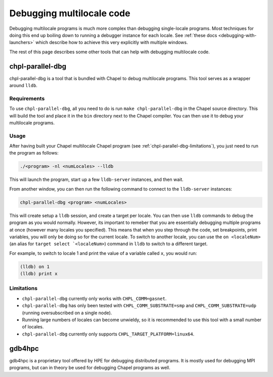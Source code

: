 ==========================
Debugging multilocale code
==========================

Debugging multilocale programs is much more complex than debugging
single-locale programs. Most techniques for doing this end up boiling down to
running a debugger instance for each locale. See :ref:`these docs
<debugging-with-launchers>` which describe how to achieve this very explicitly
with multiple windows.

The rest of this page describes some other tools that can help with debugging multilocale code.


chpl-parallel-dbg
-----------------

chpl-parallel-dbg is a tool that is bundled with Chapel to debug multilocale
programs. This tool serves as a wrapper around ``lldb``.

Requirements
~~~~~~~~~~~~

To use ``chpl-parallel-dbg``, all you need to do is run ``make
chpl-parallel-dbg`` in the Chapel source directory. This will build the tool
and place it in the ``bin`` directory next to the Chapel compiler. You can then
use it to debug your multilocale programs.

Usage
~~~~~

After having built your Chapel multilocale Chapel program (see
:ref:`chpl-parallel-dbg-limitations`), you just need to run the program as
follows:

.. code-block:: bash

    ./<program> -nl <numLocales> --lldb

This will launch the program, start up a few ``lldb-server`` instances, and
then wait.

From another window, you can then run the following command to connect to the
``lldb-server`` instances:

.. code-block:: bash

    chpl-parallel-dbg <program> <numLocales>

This will create setup a ``lldb`` session, and create a target per locale. You
can then use ``lldb`` commands to debug the program as you would normally.
However, its important to remeber that you are essentially debugging multiple
programs at once (however many locales you specified). This means that when you
step through the code, set breakpoints, print variables, you will only be doing
so for the current locale. To switch to another locale, you can use the
``on <localeNum>`` (an alias for ``target select `<localeNum>``) command in
``lldb`` to switch to a different target.

For example, to switch to locale 1 and print the value of a variable called
``x``, you would run:

.. code-block:: bash

    (lldb) on 1
    (lldb) print x

.. _chpl-parallel-dbg-limitations:

Limitations
~~~~~~~~~~~

* ``chpl-parallel-dbg`` currently only works with ``CHPL_COMM=gasnet``.

* ``chpl-parallel-dbg`` has only been tested with ``CHPL_COMM_SUBSTRATE=smp`` and
  ``CHPL_COMM_SUBSTRATE=udp`` (running oversubscribed on a single node).

* Running large numbers of locales can become unwieldy, so it is recommended to
  use this tool with a small number of locales.

* ``chpl-parallel-dbg`` currently only supports ``CHPL_TARGET_PLATFORM=linux64``.

gdb4hpc
-------

gdb4hpc is a proprietary tool offered by HPE for debugging distributed
programs. It is mostly used for debugging MPI programs, but can in theory be
used for debugging Chapel programs as well.
